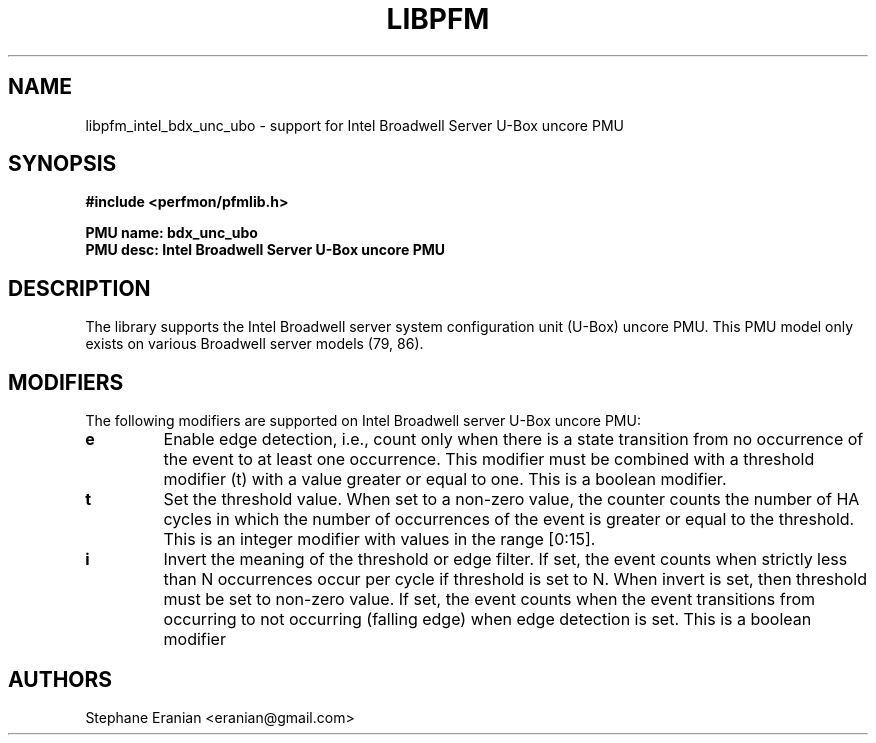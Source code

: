.TH LIBPFM 3  "June, 2017" "" "Linux Programmer's Manual"
.SH NAME
libpfm_intel_bdx_unc_ubo - support for Intel Broadwell Server U-Box uncore PMU
.SH SYNOPSIS
.nf
.B #include <perfmon/pfmlib.h>
.sp
.B PMU name: bdx_unc_ubo
.B PMU desc: Intel Broadwell Server U-Box uncore PMU
.sp
.SH DESCRIPTION
The library supports the Intel Broadwell server system configuration unit (U-Box) uncore PMU.
This PMU model only exists on various Broadwell server models (79, 86).

.SH MODIFIERS
The following modifiers are supported on Intel Broadwell server U-Box uncore PMU:
.TP
.B e
Enable edge detection, i.e., count only when there is a state transition from no occurrence of the event to at least one occurrence. This modifier must be combined with a threshold modifier (t) with a value greater or equal to one.  This is a boolean modifier.
.TP
.B t
Set the threshold value. When set to a non-zero value, the counter counts the number
of HA cycles in which the number of occurrences of the event is greater or equal to
the threshold.  This is an integer modifier with values in the range [0:15].
.TP
.B i
Invert the meaning of the threshold or edge filter. If set, the event counts when strictly less
than N occurrences occur per cycle if threshold is set to N. When invert is set, then threshold
must be set to non-zero value. If set, the event counts when the event transitions from occurring
to not occurring (falling edge) when edge detection is set. This is a boolean modifier

.SH AUTHORS
.nf
Stephane Eranian <eranian@gmail.com>
.if
.PP
